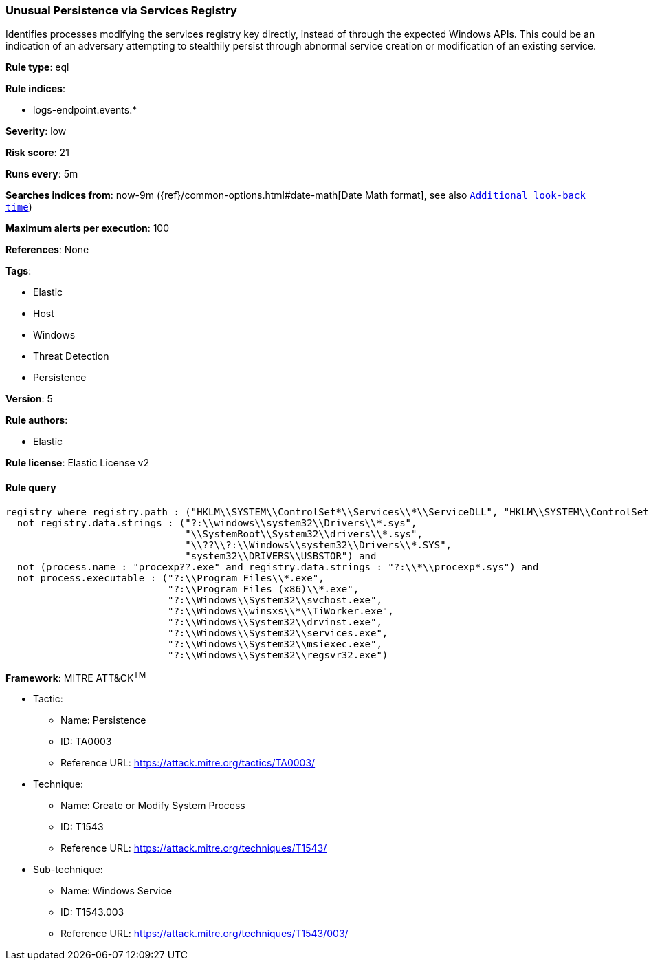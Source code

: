 [[prebuilt-rule-0-16-1-unusual-persistence-via-services-registry]]
=== Unusual Persistence via Services Registry

Identifies processes modifying the services registry key directly, instead of through the expected Windows APIs. This could be an indication of an adversary attempting to stealthily persist through abnormal service creation or modification of an existing service.

*Rule type*: eql

*Rule indices*: 

* logs-endpoint.events.*

*Severity*: low

*Risk score*: 21

*Runs every*: 5m

*Searches indices from*: now-9m ({ref}/common-options.html#date-math[Date Math format], see also <<rule-schedule, `Additional look-back time`>>)

*Maximum alerts per execution*: 100

*References*: None

*Tags*: 

* Elastic
* Host
* Windows
* Threat Detection
* Persistence

*Version*: 5

*Rule authors*: 

* Elastic

*Rule license*: Elastic License v2


==== Rule query


[source, js]
----------------------------------
registry where registry.path : ("HKLM\\SYSTEM\\ControlSet*\\Services\\*\\ServiceDLL", "HKLM\\SYSTEM\\ControlSet*\\Services\\*\\ImagePath") and
  not registry.data.strings : ("?:\\windows\\system32\\Drivers\\*.sys",
                               "\\SystemRoot\\System32\\drivers\\*.sys",
                               "\\??\\?:\\Windows\\system32\\Drivers\\*.SYS",
                               "system32\\DRIVERS\\USBSTOR") and
  not (process.name : "procexp??.exe" and registry.data.strings : "?:\\*\\procexp*.sys") and
  not process.executable : ("?:\\Program Files\\*.exe",
                            "?:\\Program Files (x86)\\*.exe",
                            "?:\\Windows\\System32\\svchost.exe",
                            "?:\\Windows\\winsxs\\*\\TiWorker.exe",
                            "?:\\Windows\\System32\\drvinst.exe",
                            "?:\\Windows\\System32\\services.exe",
                            "?:\\Windows\\System32\\msiexec.exe",
                            "?:\\Windows\\System32\\regsvr32.exe")

----------------------------------

*Framework*: MITRE ATT&CK^TM^

* Tactic:
** Name: Persistence
** ID: TA0003
** Reference URL: https://attack.mitre.org/tactics/TA0003/
* Technique:
** Name: Create or Modify System Process
** ID: T1543
** Reference URL: https://attack.mitre.org/techniques/T1543/
* Sub-technique:
** Name: Windows Service
** ID: T1543.003
** Reference URL: https://attack.mitre.org/techniques/T1543/003/
